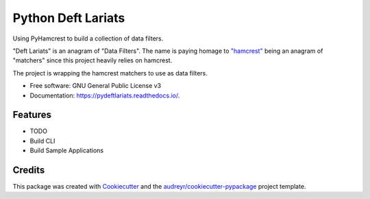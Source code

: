 ===================
Python Deft Lariats
===================


.. image:: https://img.shields.io/pypi/v/src.svg
        :target: https://pypi.python.org/pypi/src

.. image:: https://img.shields.io/travis/mcmasty/src.svg
        :target: https://travis-ci.com/mcmasty/src

.. image:: https://readthedocs.org/projects/src/badge/?version=latest
        :target: https://pydeftlariats.readthedocs.io/en/latest/?version=latest
        :alt: Documentation Status




Using PyHamcrest to build a collection of data filters.

"Deft Lariats" is an anagram of "Data Filters". The name is paying homage to
`"hamcrest" <https://github.com/hamcrest/PyHamcrest>`_ being an anagram of "matchers" since this project heavily
relies on hamcrest.


The project is wrapping the hamcrest matchers to use as data filters.


* Free software: GNU General Public License v3
* Documentation: https://pydeftlariats.readthedocs.io/.


Features
--------

* TODO
*   Build CLI
*   Build Sample Applications

Credits
-------

This package was created with Cookiecutter_ and the `audreyr/cookiecutter-pypackage`_ project template.

.. _Cookiecutter: https://github.com/audreyr/cookiecutter
.. _`audreyr/cookiecutter-pypackage`: https://github.com/audreyr/cookiecutter-pypackage
